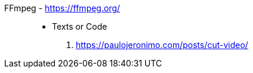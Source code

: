 [#ffmpeg]#FFmpeg# - https://ffmpeg.org/::
* Texts or Code
. https://paulojeronimo.com/posts/cut-video/
